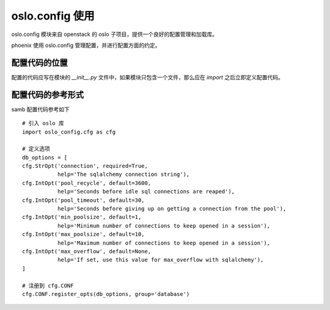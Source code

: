 oslo.config 使用
============================

oslo.config 模块来自 openstack 的 oslo 子项目，提供一个良好的配置管理和加载库。

phoenix 使用 oslo.config 管理配置，并进行配置方面的约定。


配置代码的位置
----------------------------

配置的代码应写在模块的 `__init__.py` 文件中，如果模块只包含一个文件，那么应在 `import` 之后立即定义配置代码。


配置代码的参考形式
----------------------------
samb
配置代码参考如下 ::

    # 引入 oslo 库
    import oslo_config.cfg as cfg

    # 定义选项
    db_options = [
    cfg.StrOpt('connection', required=True,
               help='The sqlalchemy connection string'),
    cfg.IntOpt('pool_recycle', default=3600,
               help='Seconds before idle sql connections are reaped'),
    cfg.IntOpt('pool_timeout', default=30,
               help='Seconds before giving up on getting a connection from the pool'),
    cfg.IntOpt('min_poolsize', default=1,
               help='Minimum number of connections to keep opened in a session'),
    cfg.IntOpt('max_poolsize', default=10,
               help='Maximum number of connections to keep opened in a session'),
    cfg.IntOpt('max_overflow', default=None,
               help='If set, use this value for max_overflow with sqlalchemy'),
    ]

    # 注册到 cfg.CONF
    cfg.CONF.register_opts(db_options, group='database')

